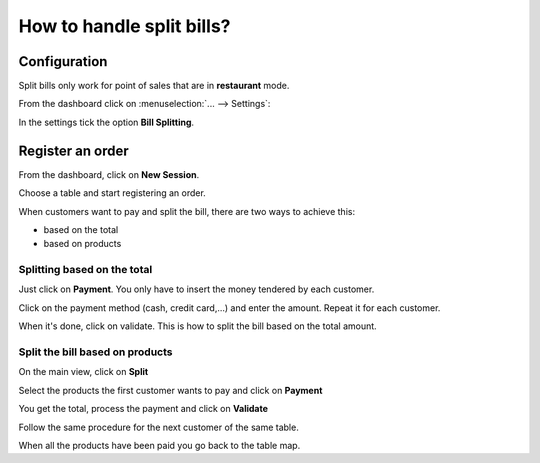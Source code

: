 ==========================
How to handle split bills?
==========================

Configuration
=============

Split bills only work for point of sales that are in **restaurant** mode.

From the dashboard click on :menuselection:`... --> Settings`:

.. image:: media/split01.png
    :align: center

In the settings tick the option **Bill Splitting**.

.. image:: media/split02.png
    :align: center

Register an order
=================

From the dashboard, click on **New Session**.

.. image:: media/split03.png
    :align: center

Choose a table and start registering an order.

.. image:: media/split04.png
    :align: center

When customers want to pay and split the bill, there are two ways to
achieve this:

-  based on the total

-  based on products

.. image:: media/split05.png
    :align: center

Splitting based on the total
----------------------------

Just click on **Payment**. You only have to insert the money tendered by
each customer.

Click on the payment method (cash, credit card,...) and enter the
amount. Repeat it for each customer.

.. image:: media/split06.png
    :align: center

When it's done, click on validate. This is how to split the bill based
on the total amount.

Split the bill based on products
--------------------------------

On the main view, click on **Split**

.. image:: media/split07.png
    :align: center

Select the products the first customer wants to pay and click on **Payment**

.. image:: media/split08.png
    :align: center

You get the total, process the payment and click on **Validate**

.. image:: media/split09.png
    :align: center

Follow the same procedure for the next customer of the same table.

When all the products have been paid you go back to the table map.

.. seealso::
    * :doc:`../shop/cash_control`
    * :doc:`../shop/invoice`
    * :doc:`../shop/refund`
    * :doc:`../shop/seasonal_discount`

